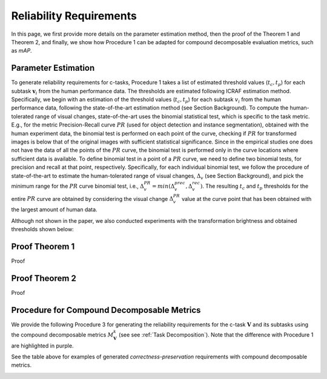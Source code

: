 ************************
Reliability Requirements
************************

In this page, we first provide more details on the parameter estimation method, then the proof of the Theorem 1 and Theorem 2, and finally, we show how Procedure 1 can be adapted for compound decomposable evaluation metrics, such as *mAP*. 

Parameter Estimation
====================
To generate reliability requirements for c-tasks, Procedure 1 takes a list of estimated threshold values (:math:`t_c, t_p`) for each subtask :math:`\mathbf{v}_i` from the human performance data.
The thresholds are estimated following ICRAF estimation method.
Specifically, we begin with an estimation of the threshold values (:math:`t_c, t_p`) for each subtask :math:`v_i` from the human performance data, following the state-of-the-art estimation method (see Section Background).
To compute the human-tolerated range of visual changes, state-of-the-art uses the binomial statistical test, which is specific to the task metric. 
E.g., for the metric Precision-Recall curve :math:`PR` (used for object detection and instance segmentation), obtained with the human experiment data, the binomial test is performed on each point of the curve, checking if :math:`PR` for transformed images is below that of the original images with sufficient statistical significance.
Since in the empirical studies one does not have the data of all the points of the :math:`PR` curve, the binomial test is performed only in the curve locations where sufficient data is available. 
To define binomial test in a point of a :math:`PR` curve, we need to define two binomial tests, for precision and recall at that point, respectively.
Specifically, for each individual binomial test, we follow the procedure of state-of-the-art to estimate the human-tolerated range of visual changes, :math:`\Delta_v` (see Section Background), and pick the minimum range for the :math:`PR` curve binomial test, i.e., :math:`\Delta^{PR}_v = min{(\Delta^{prec}_v, \Delta^{rec}_v})`.
The resulting :math:`t_c` and :math:`t_p` thresholds for the entire :math:`PR` curve are obtained by considering the visual change :math:`\Delta^{PR}_v` value at the curve point that has been obtained with the largest amount of human data.

Although not shown in the paper, we also conducted experiments with the transformation brightness and obtained thresholds shown below:

.. image:: images/brightness_thresholds.png
  :alt: thresholds estimated for brightness


Proof Theorem 1
================
Proof

Proof Theorem 2
================
Proof

Procedure for Compound Decomposable Metrics
===========================================

We provide the following Procedure 3 for generating the reliability requirements for
the c-task :math:`\mathbf{V}` and its subtasks using the compound decomposable metrics :math:`M^k_\mathbf{V}` (see see :ref:`Task Decomposition`). Note that the difference with Procedure 1 are highlighted in purple.

.. image:: images/proc3.png
  :alt: Procedure for Complex Metrics


See the table above for examples of generated *correctness-preservation* requirements with compound decomposable metrics.


.. image:: images/reqcompo.png
  :alt: Example requirements with complex metrics


